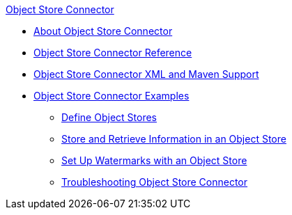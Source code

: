 .xref:index.adoc[Object Store Connector]
* xref:index.adoc[About Object Store Connector]
* xref:object-store-connector-reference.adoc[Object Store Connector Reference]
* xref:object-store-xml-maven.adoc[Object Store Connector XML and Maven Support]
* xref:object-store-examples.adoc[Object Store Connector Examples]
** xref:object-store-to-define-a-new-os.adoc[Define Object Stores]
** xref:object-store-to-store-and-retrieve.adoc[Store and Retrieve Information in an Object Store]
** xref:object-store-to-watermark.adoc[Set Up Watermarks with an Object Store]
** xref:object-store-troubleshooting.adoc[Troubleshooting Object Store Connector]
